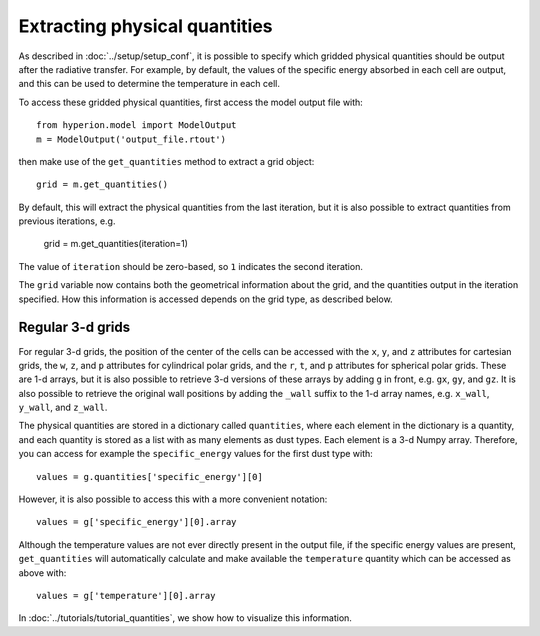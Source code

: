 Extracting physical quantities
==============================

As described in :doc:`../setup/setup_conf`, it is possible to specify which
gridded physical quantities should be output after the radiative transfer.
For example, by default, the values of the specific energy absorbed in each
cell are output, and this can be used to determine the temperature in each
cell.

To access these gridded physical quantities, first access the model output
file with::

    from hyperion.model import ModelOutput
    m = ModelOutput('output_file.rtout')

then make use of the ``get_quantities`` method to extract a grid object::

    grid = m.get_quantities()

By default, this will extract the physical quantities from the last
iteration, but it is also possible to extract quantities from previous
iterations, e.g.

    grid = m.get_quantities(iteration=1)

The value of ``iteration`` should be zero-based, so ``1`` indicates the
second iteration.

The ``grid`` variable now contains both the geometrical information about
the grid, and the quantities output in the iteration specified. How this
information is accessed depends on the grid type, as described below.

Regular 3-d grids
-----------------

For regular 3-d grids, the position of the center of the cells can be
accessed with the ``x``, ``y``, and ``z`` attributes for cartesian grids,
the ``w``, ``z``, and ``p`` attributes for cylindrical polar grids, and the
``r``, ``t``, and ``p`` attributes for spherical polar grids. These are 1-d
arrays, but it is also possible to retrieve 3-d versions of these arrays by
adding ``g`` in front, e.g. ``gx``, ``gy``, and ``gz``. It is also possible
to retrieve the original wall positions by adding the ``_wall`` suffix to
the 1-d array names, e.g. ``x_wall``, ``y_wall``, and ``z_wall``.

The physical quantities are stored in a dictionary called ``quantities``,
where each element in the dictionary is a quantity, and each quantity is
stored as a list with as many elements as dust types. Each element is a 3-d
Numpy array. Therefore, you can access for example the ``specific_energy``
values for the first dust type with::

    values = g.quantities['specific_energy'][0]

However, it is also possible to access this with a more convenient
notation::

    values = g['specific_energy'][0].array

Although the temperature values are not ever directly present in the output file, if the specific energy values are present, ``get_quantities`` will automatically calculate and make available the ``temperature`` quantity which can be accessed as above with::

    values = g['temperature'][0].array

In :doc:`../tutorials/tutorial_quantities`, we show how to visualize
this information.
